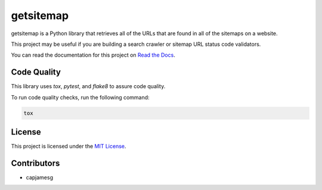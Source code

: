 getsitemap
==========

.. image:: https://readthedocs.org/projects/getsitemap/badge/?version=latest
   :target: https://getsitemap.readthedocs.io/en/latest/?badge=latest
   :alt: Documentation Status

.. image:: https://badge.fury.io/py/getsitemap.svg
    :target: https://python.org/pypi/getsitemap
    :alt: PyPI version

getsitemap is a Python library that retrieves all of the URLs that are
found in all of the sitemaps on a website.

This project may be useful if you are building a search crawler or
sitemap URL status code validators.

You can read the documentation for this project on `Read the Docs <https://getsitemap.readthedocs.io/en/latest/>`_.

Code Quality
-------------

This library uses `tox`, `pytest`, and `flake8` to assure code quality.

To run code quality checks, run the following command:

.. code-block:: bash

    tox

License
-------

This project is licensed under the `MIT License <LICENSE>`_.

Contributors
------------

-  capjamesg
